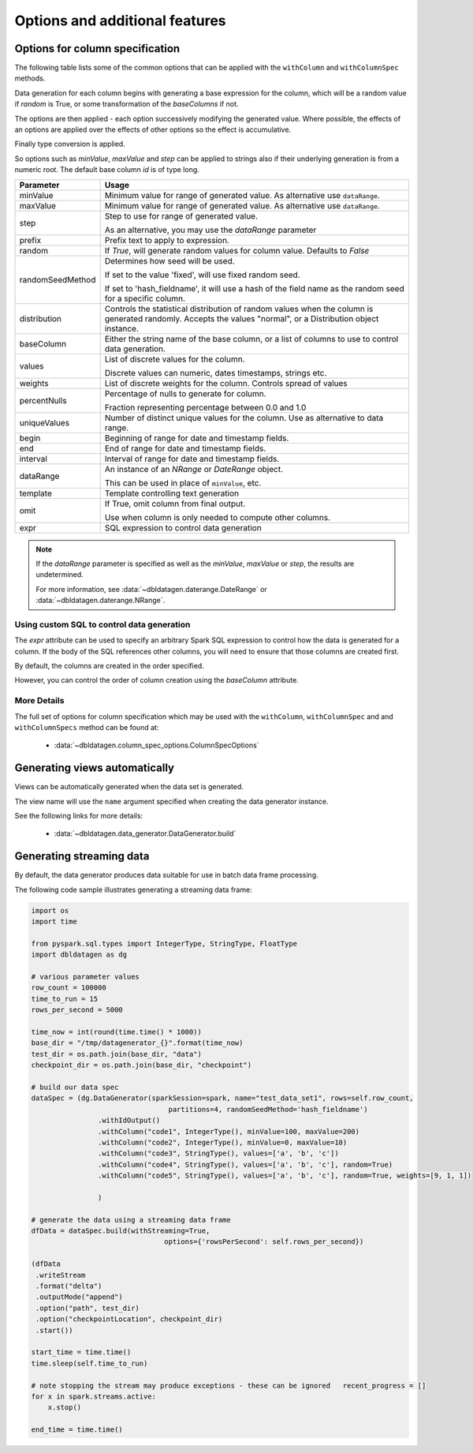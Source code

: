 .. Test Data Generator documentation master file, created by
   sphinx-quickstart on Sun Jun 21 10:54:30 2020.
   You can adapt this file completely to your liking, but it should at least
   contain the root `toctree` directive.

Options and additional features
===============================

Options for column specification
--------------------------------

The following table lists some of the common options that can be applied with the ``withColumn`` and ``withColumnSpec``
methods.

Data generation for each column begins with generating a base expression for the column, which will be a random value
if `random` is True, or some transformation of the `baseColumns` if not.

The options are then applied - each option successively modifying the generated value. Where possible, the effects of
an options are applied over the effects of other options so the effect is accumulative.

Finally type conversion is applied.

So options such as `minValue`, `maxValue` and `step` can be applied to strings also if their underlying generation is from
a numeric root. The default base column `id` is of type long.


.. table:: Column creation options

================  ==============================
Parameter         Usage
================  ==============================
minValue          Minimum value for range of generated value. As alternative use ``dataRange``.

maxValue          Minimum value for range of generated value. As alternative use ``dataRange``.

step              Step to use for range of generated value.

                  As an alternative, you may use the `dataRange` parameter

prefix            Prefix text to apply to expression.

random            If `True`, will generate random values for column value. Defaults to `False`

randomSeedMethod  Determines how seed will be used.

                  If set to the value 'fixed', will use fixed random seed.

                  If set to 'hash_fieldname', it will use a hash of the field name as the random seed
                  for a specific column.

distribution      Controls the statistical distribution of random values when the column is generated
                  randomly.
                  Accepts the values "normal", or a Distribution object instance.

baseColumn        Either the string name of the base column, or a list of columns to use to control
                  data generation.

values            List of discrete values for the column.

                  Discrete values can numeric, dates timestamps, strings etc.

weights           List of discrete weights for the column. Controls spread of values

percentNulls      Percentage of nulls to generate for column.

                  Fraction representing percentage between 0.0 and 1.0

uniqueValues      Number of distinct unique values for the column. Use as alternative to data range.

begin             Beginning of range for date and timestamp fields.

end               End of range for date and timestamp fields.

interval          Interval of range for date and timestamp fields.

dataRange         An instance of an `NRange` or `DateRange` object.

                  This can be used in place of ``minValue``, etc.

template          Template controlling text generation

omit              If True, omit column from final output.

                  Use when column is only needed to compute other columns.

expr              SQL expression to control data generation

================  ==============================


.. note::

     If the `dataRange` parameter is specified as well as the `minValue`, `maxValue` or `step`,
     the results are undetermined.

     For more information, see :data:`~dbldatagen.daterange.DateRange`
     or :data:`~dbldatagen.daterange.NRange`.

Using custom SQL to control data generation
^^^^^^^^^^^^^^^^^^^^^^^^^^^^^^^^^^^^^^^^^^^

The `expr` attribute can be used to specify an arbitrary Spark SQL expression to control how the data is
generated for a column. If the body of the SQL references other columns, you will need to ensure that
those columns are created first.

By default, the columns are created in the order specified.

However, you can control the order of column creation using the `baseColumn` attribute.

More Details
^^^^^^^^^^^^

The full set of options for column specification which may be used with the ``withColumn``, ``withColumnSpec`` and
and ``withColumnSpecs`` method can be found at:

   * :data:`~dbldatagen.column_spec_options.ColumnSpecOptions`


Generating views automatically
------------------------------

Views can be automatically generated when the data set is generated.

The view name will use the ``name`` argument specified when creating the data generator instance.

See the following links for more details:

   * :data:`~dbldatagen.data_generator.DataGenerator.build`

Generating streaming data
-------------------------

By default, the data generator produces data suitable for use in batch data frame processing.

The following code sample illustrates generating a streaming data frame:

.. code-block:: python

   import os
   import time

   from pyspark.sql.types import IntegerType, StringType, FloatType
   import dbldatagen as dg

   # various parameter values
   row_count = 100000
   time_to_run = 15
   rows_per_second = 5000

   time_now = int(round(time.time() * 1000))
   base_dir = "/tmp/datagenerator_{}".format(time_now)
   test_dir = os.path.join(base_dir, "data")
   checkpoint_dir = os.path.join(base_dir, "checkpoint")

   # build our data spec
   dataSpec = (dg.DataGenerator(sparkSession=spark, name="test_data_set1", rows=self.row_count,
                                    partitions=4, randomSeedMethod='hash_fieldname')
                   .withIdOutput()
                   .withColumn("code1", IntegerType(), minValue=100, maxValue=200)
                   .withColumn("code2", IntegerType(), minValue=0, maxValue=10)
                   .withColumn("code3", StringType(), values=['a', 'b', 'c'])
                   .withColumn("code4", StringType(), values=['a', 'b', 'c'], random=True)
                   .withColumn("code5", StringType(), values=['a', 'b', 'c'], random=True, weights=[9, 1, 1])

                   )

   # generate the data using a streaming data frame
   dfData = dataSpec.build(withStreaming=True,
                                   options={'rowsPerSecond': self.rows_per_second})

   (dfData
    .writeStream
    .format("delta")
    .outputMode("append")
    .option("path", test_dir)
    .option("checkpointLocation", checkpoint_dir)
    .start())

   start_time = time.time()
   time.sleep(self.time_to_run)

   # note stopping the stream may produce exceptions - these can be ignored   recent_progress = []
   for x in spark.streams.active:
       x.stop()

   end_time = time.time()


